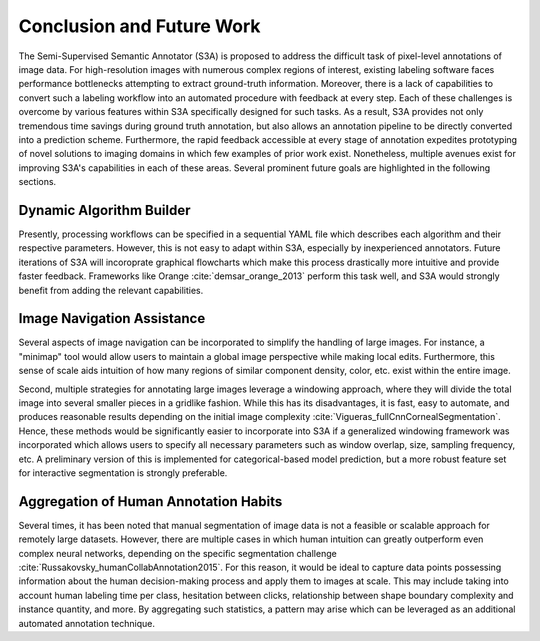 Conclusion and Future Work
==========================
The Semi-Supervised Semantic Annotator (S3A) is proposed to address the difficult task of pixel-level annotations of image data.
For high-resolution images with numerous complex regions of interest, existing labeling software faces performance bottlenecks attempting to extract ground-truth information.
Moreover, there is a lack of capabilities to convert such a labeling workflow into an automated procedure with feedback at every step.
Each of these challenges is overcome by various features within S3A specifically designed for such tasks.
As a result, S3A provides not only tremendous time savings during ground truth annotation, but also allows an annotation pipeline to be directly converted into a prediction scheme.
Furthermore, the rapid feedback accessible at every stage of annotation expedites prototyping of novel solutions to imaging domains in which few examples of prior work exist.
Nonetheless, multiple avenues exist for improving S3A's capabilities in each of these areas.
Several prominent future goals are highlighted in the following sections.

Dynamic Algorithm Builder
-------------------------
Presently, processing workflows can be specified in a sequential YAML file which describes each algorithm and their respective parameters.
However, this is not easy to adapt within S3A, especially by inexperienced annotators.
Future iterations of S3A will incoroprate graphical flowcharts which make this process drastically more intuitive and provide faster feedback.
Frameworks like Orange :cite:`demsar_orange_2013` perform this task well, and S3A would strongly benefit from adding the relevant capabilities.

Image Navigation Assistance
---------------------------
Several aspects of image navigation can be incorporated to simplify the handling of large images.
For instance, a "minimap" tool would allow users to maintain a global image perspective while making local edits.
Furthermore, this sense of scale aids intuition of how many regions of similar component density, color, etc.
exist within the entire image.

Second, multiple strategies for annotating large images leverage a windowing approach, where they will divide the total image into several smaller pieces in a gridlike fashion.
While this has its disadvantages, it is fast, easy to automate, and produces reasonable results depending on the initial image complexity :cite:`Vigueras_fullCnnCornealSegmentation`.
Hence, these methods would be significantly easier to incorporate into S3A if a generalized windowing framework was incorporated which allows users to specify all necessary parameters such as window overlap, size, sampling frequency, etc.
A preliminary version of this is implemented for categorical-based model prediction, but a more robust feature set for interactive segmentation is strongly preferable.

Aggregation of Human Annotation Habits
--------------------------------------
Several times, it has been noted that manual segmentation of image data is not a feasible or scalable approach for remotely large datasets.
However, there are multiple cases in which human intuition can greatly outperform even complex neural networks, depending on the specific segmentation challenge :cite:`Russakovsky_humanCollabAnnotation2015`.
For this reason, it would be ideal to capture data points possessing information about the human decision-making process and apply them to images at scale.
This may include taking into account human labeling time per class, hesitation between clicks, relationship between shape boundary complexity and instance quantity, and more.
By aggregating such statistics, a pattern may arise which can be leveraged as an additional automated annotation technique.

